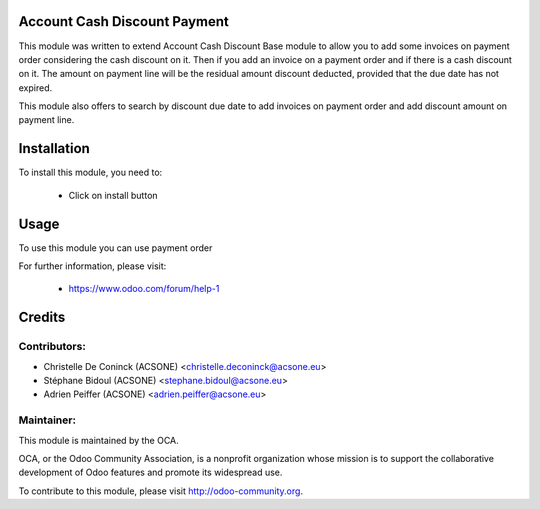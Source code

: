 Account Cash Discount Payment
=============================

This module was written to extend Account Cash Discount Base module to allow
you to add some invoices on payment order considering the cash discount on it.
Then if you add an invoice on a payment order and if there is a cash discount
on it. The amount on payment line will be the residual amount discount deducted,
provided that the due date has not expired.


This module also offers to search by discount due date to add invoices on
payment order and add discount amount on payment line.

Installation
============

To install this module, you need to:

 * Click on install button

Usage
=====

To use this module you can use payment order


For further information, please visit:

 * https://www.odoo.com/forum/help-1


Credits
=======

Contributors:
-------------

* Christelle De Coninck (ACSONE) <christelle.deconinck@acsone.eu>
* Stéphane Bidoul (ACSONE) <stephane.bidoul@acsone.eu>
* Adrien Peiffer (ACSONE) <adrien.peiffer@acsone.eu>

Maintainer:
-----------

.. image:: http://odoo-community.org/logo.png
   :alt: Odoo Community Association
   :target: http://odoo-community.org

This module is maintained by the OCA.

OCA, or the Odoo Community Association, is a nonprofit organization whose mission is to support the collaborative development of Odoo features and promote its widespread use.

To contribute to this module, please visit http://odoo-community.org.
